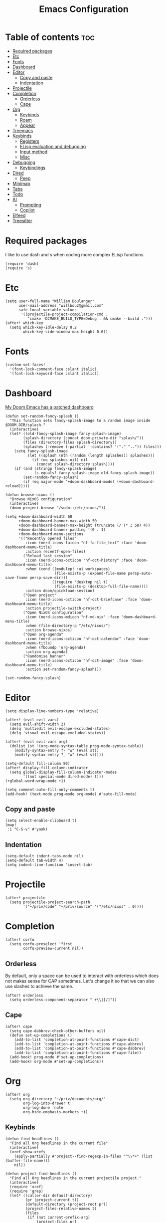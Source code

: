 #+TITLE: Emacs Configuration
#+DESCRIPTION: Literate emacs configuration
#+STARTUP: showeverything
#+PROPERTY: header-args:elisp :tangle yes

* Table of contents :toc:
- [[#required-packages][Required packages]]
- [[#etc][Etc]]
- [[#fonts][Fonts]]
- [[#dashboard][Dashboard]]
- [[#editor][Editor]]
  - [[#copy-and-paste][Copy and paste]]
  - [[#indentation][Indentation]]
- [[#projectile][Projectile]]
- [[#completion][Completion]]
  - [[#orderless][Orderless]]
  - [[#cape][Cape]]
- [[#org][Org]]
  - [[#keybinds][Keybinds]]
  - [[#roam][Roam]]
  - [[#appear][Appear]]
- [[#treemacs][Treemacs]]
- [[#keybinds-1][Keybinds]]
  - [[#registers][Registers]]
  - [[#elisp-evaluation-and-debugging][ELisp evaluation and debugging]]
  - [[#input-method][Input method]]
  - [[#misc][Misc]]
- [[#debugging][Debugging]]
  - [[#keybindings][Keybindings]]
- [[#dired][Dired]]
  - [[#peep][Peep]]
- [[#minimap][Minimap]]
- [[#tabs][Tabs]]
- [[#todo][Todo]]
- [[#ai][AI]]
  - [[#prompting][Prompting]]
  - [[#copilot][Copilot]]
- [[#elfeed][Elfeed]]
- [[#treesitter][Treesitter]]

* Required packages
I like to use dash and s when coding more complex ELisp functions.
#+begin_src elisp
(require 'dash)
(require 's)
#+end_src

* Etc
#+begin_src elisp
(setq user-full-name "William Boulanger"
      user-mail-address "willbou2@gmail.com"
      safe-local-variable-values
       '((projectile-project-compilation-cmd .
          "cmake -DCMAKE_BUILD_TYPE=Debug . && cmake --build .")))
(after! which-key
  (setq which-key-idle-delay 0.2
        which-key-side-window-max-height 0.6))
#+end_src

* Fonts
#+begin_src elisp
(custom-set-faces!
  '(font-lock-comment-face :slant italic)
  '(font-lock-keyword-face :slant italic))
#+end_src

* Dashboard
_My Doom Emacs has a patched dashboard_
#+begin_src elisp
(defun set-random-fancy-splash ()
  "This function sets fancy-splash-image to a random image inside $DOOM_DIR/splash."
  (interactive)
  (let* ((old-fancy-splash-image fancy-splash-image)
        (splash-directory (concat doom-private-dir "splash/"))
        (files (directory-files splash-directory))
        (splashes (-remove (-partial '-contains? '("." "..")) files)))
    (setq fancy-splash-image
          (let ((splash (nth (random (length splashes)) splashes)))
            (if (eq splashes nil) nil
              (concat splash-directory splash))))
    (if (and (stringp fancy-splash-image)
             (s-equals? fancy-splash-image old-fancy-splash-image))
        (set-random-fancy-splash)
        (if (eq major-mode '+doom-dashboard-mode) (+doom-dashboard-reload)))))

(defun browse-nixos ()
  "Browse NixOS configuration"
  (interactive)
  (doom-project-browse "/sudo::/etc/nixos/"))

(setq +doom-dashboard-width 60
      +doom-dashboard-banner-max-width 50
      +doom-dashboard-banner-max-height (truncate (/ (* 3 50) 4))
      +doom-dashboard-banner-padding '(0 . 1)
      +doom-dashboard-menu-sections
      '(("Recently opened files"
         :icon (nerd-icons-faicon "nf-fa-file_text" :face 'doom-dashboard-menu-title)
         :action recentf-open-files)
        ("Reload last session"
         :icon (nerd-icons-octicon "nf-oct-history" :face 'doom-dashboard-menu-title)
         :when (cond ((modulep! :ui workspaces)
                      (file-exists-p (expand-file-name persp-auto-save-fname persp-save-dir)))
                     ((require 'desktop nil t)
                      (file-exists-p (desktop-full-file-name))))
         :action doom/quickload-session)
        ("Open project"
         :icon (nerd-icons-octicon "nf-oct-briefcase" :face 'doom-dashboard-menu-title)
         :action projectile-switch-project)
        ("Open NixOS configuration"
         :icon (nerd-icons-mdicon "nf-md-nix" :face 'doom-dashboard-menu-title)
         :when (file-directory-p "/etc/nixos/")
         :action browse-nixos)
        ("Open org-agenda"
         :icon (nerd-icons-octicon "nf-oct-calendar" :face 'doom-dashboard-menu-title)
         :when (fboundp 'org-agenda)
         :action org-agenda)
        ("Randomise banner"
         :icon (nerd-icons-octicon "nf-oct-image" :face 'doom-dashboard-menu-title)
         :action set-random-fancy-splash)))

(set-random-fancy-splash)
#+end_src

* Editor
#+begin_src elisp
(setq display-line-numbers-type 'relative)

(after! (evil evil-vars)
  (setq evil-shift-width 2)
  (delq 'multiedit evil-escape-excluded-states)
  (delq 'visual evil-escape-excluded-states))

(after! (evil evil-vars org)
  (dolist (st '(org-mode-syntax-table prog-mode-syntax-table))
    (modify-syntax-entry ?- "w" (eval st))
    (modify-syntax-entry ?_ "w" (eval st))))

(setq-default fill-column 80)
(after! display-fill-column-indicator
  (setq global-display-fill-column-indicator-modes
        '((not special-mode dired-mode) t)))
(+global-word-wrap-mode +1)

(setq comment-auto-fill-only-comments t)
(add-hook! (text-mode prog-mode org-mode) #'auto-fill-mode)
#+end_src

#+RESULTS:

** Copy and paste
#+begin_src elisp
(setq select-enable-clipboard t)
(map!
 :i "C-S-v" #'yank)
#+end_src

** Indentation
#+begin_src elisp
(setq-default indent-tabs-mode nil)
(setq-default tab-width 4)
(setq indent-line-function 'insert-tab)
#+end_src

* Projectile
#+begin_src elisp
(after! projectile
  (setq projectile-project-search-path
        '("~/priv/code" "~/priv/source" '("/etc/nixos" . 0))))
#+end_src

* Completion
#+begin_src elisp
(after! corfu
  (setq corfu-preselect 'first
        corfu-preview-current nil))
#+end_src

** Orderless
By default, only a space can be used to interact with orderless which does
not makes sense for CAP sometimes. Let's change it so that we can also use
slashes to achieve the same.
#+begin_src elisp
(after! orderless
  (setq orderless-component-separator " +\\|[/]"))
#+end_src

** Cape
#+begin_src elisp
(after! cape
  (setq cape-dabbrev-check-other-buffers nil)
  (defun set-up-completions ()
    (add-to-list 'completion-at-point-functions #'cape-dict)
    (add-to-list 'completion-at-point-functions #'cape-abbrev)
    (add-to-list 'completion-at-point-functions #'cape-dabbrev)
    (add-to-list 'completion-at-point-functions #'cape-file))
  (add-hook! prog-mode #'set-up-completions)
  (add-hook! org-mode #'set-up-completions))
#+end_src

* Org
#+begin_src elisp
(after! org
  (setq org-directory "~/priv/documents/org/"
        org-log-into-drawer t
        org-log-done 'note
        org-hide-emphasis-markers t))
#+end_src

** Keybinds
#+begin_src elisp
(defun find-headlines ()
  "Find all Org headlines in the current file"
  (interactive)
  (xref-show-xrefs
    (apply-partially #'project--find-regexp-in-files "^\\*+" (list (buffer-file-name)))
    nil))

(defun project-find-headlines ()
  "Find all Org headlines in the current projectile project."
  (interactive)
  (require 'xref)
  (require 'grep)
  (let* ((caller-dir default-directory)
         (pr (project-current t))
         (default-directory (project-root pr))
         (project-files-relative-names t)
         (files
          (if (not current-prefix-arg)
              (project-files pr)
            (let* ((dir (read-directory-name "Base directory: "
                                             caller-dir nil t)))
              (setq default-directory (file-name-as-directory dir))
              (project--files-in-directory dir
                                           nil
                                           (grep-read-files "^\\*+")))))
         (org-files (-filter (-partial 's-ends-with? "org") files)))
    (xref-show-xrefs
     (apply-partially #'project--find-regexp-in-files "^\\*+" org-files)
     nil)))

(map! :after (org projectile)
      :leader
      :prefix "n"
      :desc "Find headlines in directory" "H"
        (lambda () (interactive)
          (let ((current-prefix-arg '(4)))
            (call-interactively #'project-find-headlines)))
      :desc "Find headlines in project" "h" #'project-find-headlines
      :prefix "s"
      :desc "Search headlines in current file" "h" #'find-headlines)

(map! :after org
      :map org-mode-map
      :localleader
      :desc "Edit code block"
      "C" #'org-edit-src-code
      :prefix "s"
      "N" nil
      "n" #'org-toggle-narrow-to-subtree
      :prefix "g"
      :desc "Headlie" "h" (lambda () (interactive) (avy-jump "^\\*+"))
      :desc "Code block" "b"
        (lambda () (interactive)
          (require 'avy)
          (avy-jump "#\\+begin_src")
          (next-line)))
#+end_src

#+RESULTS:

** Roam
#+begin_src elisp
(after! org-roam
  (setq org-roam-directory (concat org-directory "roam/")))
#+end_src

** Appear
#+begin_src elisp
(after! org-appear
  (setq org-appear-autoemphasis t
        org-appear-autolinks nil
        org-appear-autosubmarkers t
        org-appear-autoentities t
        org-appear-autokeywords t))
#+end_src

* Treemacs
#+begin_src elisp
(after! treemacs
  (setq treemacs-width 26
        treemacs-width-is-initially-locked nil)
  (add-hook! treemacs-mode #'display-line-numbers-mode))
#+end_src

* Keybinds
** Registers
#+begin_src elisp
(map! :leader
      :prefix ("r" . "register")
      :desc "Copy to register"                 "c"   #'copy-to-register
      :desc "Frameset to register"             "f"   #'frameset-to-register
      :desc "Insert contents of register"      "i"   #'insert-register
      :desc "Jump to register"                 "j"   #'jump-to-register
      :desc "List registers"                   "l"   #'list-registers
      :desc "Number to register"               "n"   #'number-to-register
      :desc "Interactively choose a register"  "r"   #'counsel-register
      :desc "View a register"                  "v"   #'view-register
      :desc "Window configuration to register" "w"   #'window-configuration-to-register
      :desc "Increment register"               "+"   #'increment-register
      :desc "Print to register"                "SPC" #'print-to-register)
#+end_src

** ELisp evaluation and debugging
#+begin_src elisp
(map! :leader
      :prefix ("e" . "elisp")
      :desc "Evaluate elisp in buffer"  "b" #'eval-buffer
      :desc "Evaluate defun"            "d" #'evaluate-defun
      :desc "Evaluate elisp expression" "e" #'eval-expression
      :desc "Evaluate last expression"  "l" #'eval-last-exp
      :desc "Evaluate elisp in region"  "r" #'eval-region
      :desc "Instrument a function"     "i" #'+emacs-lisp/edebug-instrument-defun-on
      :desc "Uninstrument a function"   "u" #'+emacs-lisp/edebug-instrument-defun-off)
#+end_src

** Input method
#+begin_src elisp
(map! :leader
      :prefix "t"
      :desc "Input method editor" "e" #'toggle-input-method
      :prefix ("l" . "lang")
      :desc "Japanese IME"
       "j" (lambda () (interactive) (set-input-method 'japanese))
      :desc "Korean IME"
       "k" (lambda () (interactive) (set-input-method 'korean-hangul))
      :desc "Convert to Hanja" "h" #'hangul-to-hanja-conversion)
#+end_src

** Misc
#+begin_src elisp
(map! :leader
      :prefix "f"
      :desc "/sudo::" "t" #'tramp-revert-buffer-with-sudo
      :prefix ("v" . "vibe")
      :desc "Randomize banner" "r" #'set-random-fancy-splash
      :desc "Find file in NixOS config"
       "n" (lambda () (interactive) (doom-project-find-file "/etc/nixos/"))
      :desc "Browse NisOS config" "N" #'browse-nixos)
#+end_src

* Debugging
** Keybindings
#+begin_src elisp
(map! :after dap-mode
      :map dap-mode-map
      :leader
      
      :prefix ("d" . "dap")
      :desc "next"           "n" #'dap-next
      :desc "step in"        "i" #'dap-step-in
      :desc "step out"       "o" #'dap-step-out
      :desc "continue"       "c" #'dap-continue
      :desc "hydra"          "h" #'dap-hydra
      :desc "debug restart"  "r" #'dap-debug-restart
      :desc "debug"          "s" #'dap-debug
      :desc "disconnect"     "d" #'dap-disconnect
      :desc "disconnect all" "d" #'dap-delete-all-sessions

      :prefix ("dt" . "thread")
      :desc "switch" "s" #'dap-switch-thread
      :desc "stop"   "k" #'dap-stop-thread

      :prefix ("dO" . "open")
      :desc "expressions" "e" #'dap-ui-expressions
      :desc "breakpoints" "b" #'dap-ui-breakpoints
      :desc "locals"      "l" #'dap-ui-locals
      :desc "sessions"    "s" #'dap-ui-sessions

      :prefix ("dd" . "debug")
      :desc "debug recent"  "r" #'dap-debug-recent
      :desc "debug last"    "l" #'dap-debug-last

      :prefix ("de" . "eval")
      :desc "eval"                "e" #'dap-eval
      :desc "eval region"         "r" #'dap-eval-region
      :desc "eval thing at point" "s" #'dap-eval-thing-at-point
      :desc "add expression"      "a" #'dap-ui-expressions-add
      :desc "remove expression"   "d" #'dap-ui-expressions-remove

      :prefix ("db" . "breakpoint")
      :desc "goto"        "g" #'dap-breakpoint-browse
      :desc "delete all"  "d" #'dap-breakpoint-delete-all
      :desc "toggle"      "b" #'dap-breakpoint-toggle
      :desc "condition"   "c" #'dap-breakpoint-condition
      :desc "hit count"   "h" #'dap-breakpoint-hit-condition
      :desc "log message" "l" #'dap-breakpoint-log-message)

(after! dap-mode
  (require 'dap-cpptools))
#+end_src

* Dired
#+begin_src elisp
(add-hook! dired-mode #'display-line-numbers-mode)
#+end_src

** Peep
Add the right keybindings to make peep-dired work
#+begin_src elisp
(evil-define-key 'normal peep-dired-mode-map
  (kbd "j") 'peep-dired-next-file
  (kbd "k") 'peep-dired-prev-file)
(add-hook! peep-dired #'evil-normalize-keymaps)

(map! :after dired
      :map dired-mode-map
      :localleader
      :desc "Peep mode" "p" #'peep-dired)
#+end_src

* Minimap
#+begin_src elisp
(after! minimap
  (setq minimap-automatically-delete-window t
        minimap-window-width 1
        minimap-width-fraction 0.15))
#+end_src

* Tabs
#+begin_src elisp
(after! centaur-tabs
  (setq centaur-tabs-style "wave"
        centaur-tabs-left-edge-margin nil
        centaur-tabs-right-edge-margin " ")
  (map! :leader
        :desc "Tab ace jump" "è" #'centaur-tabs-ace-jump
        :prefix "t"
        :desc "Tabs" "t" #'centaur-tabs-mode)

  ;; it is possible that 0 is returned which can be ignored
  (defun centaur-tabs-get-total-tab-length ()
    (length (centaur-tabs-tabs (centaur-tabs-current-tabset))))

  (defun centaur-tabs-hide-on-window-change ()
    ;; run-at-time is required so the tab length is correct on killing a buffer
    ;; without it, it still returns the old value
    (if centaur-tabs-mode
        (run-at-time nil nil
                        (lambda () (centaur-tabs-hide-check)))))

  (defun centaur-tabs-hide-check ()
    (shut-up
      (let ((len (centaur-tabs-get-total-tab-length)))
        (cond
         ((and (= len 1) (not (centaur-tabs-local-mode)))
          (call-interactively #'centaur-tabs-local-mode))
         ((and (>= len 2) (centaur-tabs-local-mode))
          (call-interactively #'centaur-tabs-local-mode))))))

  (add-hook 'window-configuration-change-hook 'centaur-tabs-hide-on-window-change))
#+end_src

* Todo
#+begin_src elisp
(after! hl-todo
  (let ((additional-keyword-faces '(("DEBUG" success bold))))
       (setq hl-todo-keyword-faces
             (append hl-todo-keyword-faces additional-keyword-faces))))
#+end_src

* AI
** Prompting
#+begin_src elisp
(use-package! gptel
  :config
  (setq gptel-default-mode 'org-mode
        gptel-model 'local-llama
        gptel-backend (gptel-make-openai "llama-cpp"
                        :stream t
                        :protocol "http"
                        :host "localhost:8080"
                        :models '(local-llama)))
  (map! :leader
        :prefix "o"
        :desc "Gptel" "g" #'gptel
        :prefix ("y" . "ai")
        :desc "Send" "s" #'gptel-send
        :desc "Menu" "m" #'gptel-menu
        :desc "Rewruite" "r" #'gptel-rewrite
        :desc "Add file" "A" #'gptel-add-file
        :desc "Write config" "w" #'gptel-org-set-properties
        :desc "Set topic" "t" #'gptel-org-set-topic
        :desc "Add" "a" #'gptel-add))
#+end_src

** Copilot
#+begin_src elisp :tangle no
;;(use-package! copilot
;;  :hook (prog-mode . copilot-mode)
;;  :bind (:map copilot-completion-map
;;              ("<tab>" . 'copilot-accept-completion)
;;              ("TAB" . 'copilot-accept-completion)
;;              ("C-TAB" . 'copilot-accept-completion-by-word)
;;              ("C-<tab>" . 'copilot-accept-completion-by-word)))
#+end_src

* Elfeed
#+begin_src elisp
(after! elfeed
  (setq elfeed-feeds '(("https://discourse.nixos.org/c/links.rss" nixos linux)
                       ("https://cvefeed.io/rssfeed/latest.xml" cve))))
#+end_src

* Treesitter
#+begin_src elisp
(after! treesit
  (let ((languages '(css
                     html
                     (javascript :mode js)
                     json
                     (typescript :dir "typescript/src")
                     (tsx :repo "typescript":dir "tsx/src")
                     c
                     (cpp :mode c++)
                     rust go
                     bash
                     (lua :owner "tjdevries")
                     (markdown :owner "ikatyang")
                     (yaml :owner "ikatyang")
                     toml)))
    (setq treesit-language-source-alist
          (-map (lambda (l) (if (consp l)
                          (cl-destructuring-bind (n &key repo dir owner mode) l
                            (let ((owner (or owner "tree-sitter"))
                                  (repo (or repo (symbol-name n))))
                               `(,n . (,(concat "https://github.com/" owner "/tree-sitter-" repo) "master" ,dir))))
                          `(,l . (,(concat "https://github.com/tree-sitter/tree-sitter-" (symbol-name l)))))) languages)
          major-mode-remap-alist
          (-map (lambda (l) (if (consp l)
                          (cl-destructuring-bind (n &key repo dir owner mode) l
                            (let ((n (symbol-name (or mode n))))
                              `(,(intern (concat n "-mode")) . ,(intern (concat n "-ts-mode"))))))) languages))
  (defun treesit-install-all-language-grammars ()
    "Install all treesitter language grammers at once"
    (interactive)
    (mapc (lambda (l) (unless (treesit-language-available-p l) (treesit-install-language-grammar l)))
          (mapcar #'car treesit-language-source-alist)))))
#+end_src
